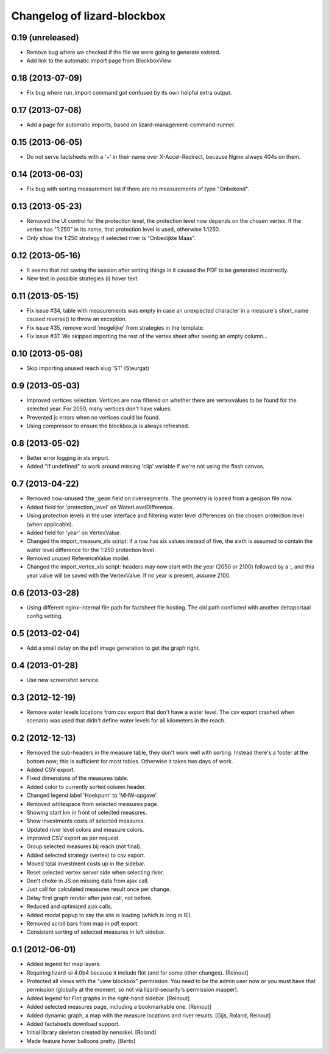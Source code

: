 Changelog of lizard-blockbox
===================================================


0.19 (unreleased)
-----------------

- Remove bug where we checked if the file we were going to generate
  existed.

- Add link to the automatic import page from BlockboxView


0.18 (2013-07-09)
-----------------

- Fix bug where run_import command got confused by its own helpful
  extra output.


0.17 (2013-07-08)
-----------------

- Add a page for automatic imports, based on
  lizard-management-command-runner.


0.15 (2013-06-05)
-----------------

- Do not serve factsheets with a '+' in their name over
  X-Accel-Redirect, because Nginx always 404s on them.


0.14 (2013-06-03)
-----------------

- Fix bug with sorting measurement list if there are no measurements
  of type "Onbekend".


0.13 (2013-05-23)
-----------------

- Removed the UI control for the protection level, the protection
  level now depends on the chosen vertex. If the vertex has "1:250" in
  its name, that protection level is used, otherwise 1:1250.

- Only show the 1:250 strategy if selected river is "Onbedijkte Maas".

0.12 (2013-05-16)
-----------------

- It seems that not saving the session after setting things in it
  caused the PDF to be generated incorrectly.

- New text in possible strategies (i) hover text.

0.11 (2013-05-15)
-----------------

- Fix issue #34, table with measurements was empty in case an
  unexpected character in a measure's short_name caused reverse() to
  throw an exception.

- Fix issue #35, remove word 'mogelijke' from strategies in the
  template.

- Fix issue #37. We skipped importing the rest of the vertex sheet after
  seeing an empty column...


0.10 (2013-05-08)
-----------------

- Skip importing unused reach slug 'ST' (Steurgat)


0.9 (2013-05-03)
----------------

- Improved vertices selection. Vertices are now filtered on whether there are
  vertexvalues to be found for the selected year. For 2050, many vertices
  don't have values.

- Prevented js errors when no vertices could be found.

- Using compressor to ensure the blockbox.js is always refreshed.


0.8 (2013-05-02)
----------------

- Better error logging in xls import.

- Added "if undefined" to work around missing 'clip' variable if we're not
  using the flash canvas.


0.7 (2013-04-22)
----------------

- Removed now-unused ``the_geom`` field on riversegments. The geometry is
  loaded from a geojson file now.

- Added field for 'protection_level' on WaterLevelDifference.

- Using protection levels in the user interface and filtering water level
  differences on the chosen protection level (when applicable).

- Added field for 'year' on VertexValue.

- Changed the import_measure_xls script: if a row has six values instead of
  five, the sixth is assumed to contain the water level difference for the
  1:250 protection level.

- Removed unused ReferenceValue model.

- Changed the import_vertex_xls script: headers may now start with the year
  (2050 or 2100) followed by a :, and this year value will be saved with the
  VertexValue.  If no year is present, assume 2100.


0.6 (2013-03-28)
----------------

- Using different nginx-internal file path for factsheet file hosting. The
  old path conflicted with another deltaportaal config setting.


0.5 (2013-02-04)
----------------

- Add a small delay on the pdf image generation to get the graph right.


0.4 (2013-01-28)
----------------

- Use new screenshot service.


0.3 (2012-12-19)
----------------

- Remove water levels locations from csv export that don't have a water level.
  The csv export crashed when scenario was used that didn't define water levels
  for all kilometers in the reach.

0.2 (2012-12-13)
----------------

- Removed the sub-headers in the measure table, they don't work well with
  sorting. Instead there's a footer at the bottom now; this is sufficient for
  most tables. Otherwise it takes two days of work.

- Added CSV export.

- Fixed dimensions of the measures table.

- Added color to currently sorted column header.

- Changed legend label 'Hoekpunt' to 'MHW-opgave'.

- Removed whitespace from selected measures page.

- Showing start km in front of selected measures.

- Show investments costs of selected measures.

- Updated river level colors and measure colors.

- Improved CSV export as per request.

- Group selected measures bij reach (not final).

- Added selected strategy (vertex) to csv export.

- Moved total investment costs up in the sidebar.

- Reset selected vertex server side when selecting river.

- Don't choke in JS on missing data from ajax call.

- Just call for calculated measures result once per change.

- Delay first graph render after json call, not before.

- Reduced and optimized ajax calls.

- Added modal popup to say the site is loading (which is long in IE).

- Removed scroll bars from map in pdf export.

- Consistent sorting of selected measures in left sidebar.


0.1 (2012-06-01)
----------------

- Added legend for map layers.

- Requiring lizard-ui 4.0b4 because it include flot (and for some other
  changes). [Reinout]

- Protected all views with the "view blockbox" permission. You need to be the
  admin user now or you must have that permission (globally at the moment, so
  not via lizard-security's permission mapper).

- Added legend for Flot graphs in the right-hand sidebar. [Reinout]

- Added selected measures page, including a bookmarkable one. [Reinout]

- Added dynamic graph, a map with the measure locations and river
  results. [Gijs, Roland, Reinout]

- Added factsheets download support.

- Initial library skeleton created by nensskel.  [Roland]

- Made feature hover balloons pretty. [Berto]
